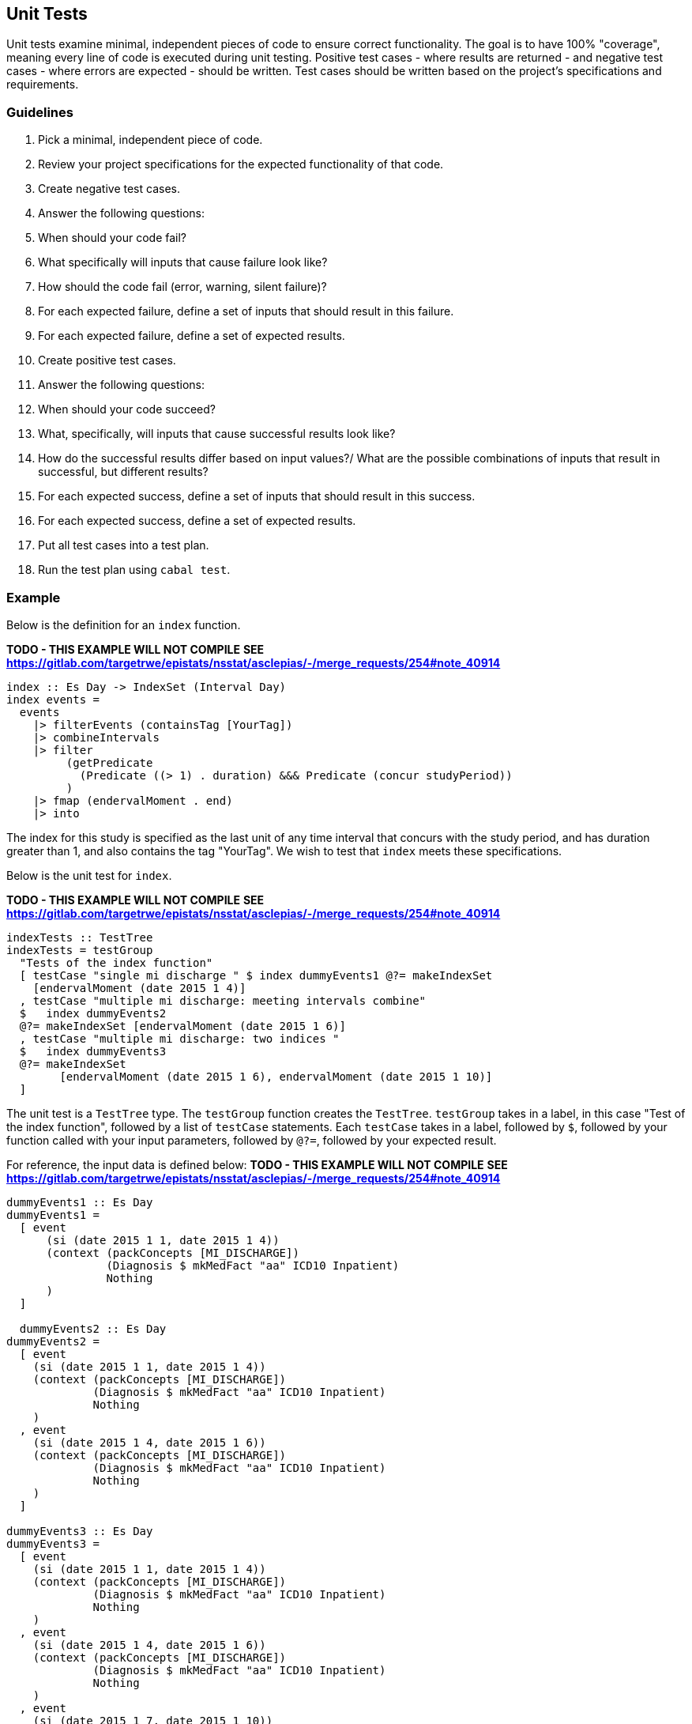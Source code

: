 :description: The procedure for generating data for cohort testing
:remote-dev-url: https://code.visualstudio.com/docs/remote/remote-overview

## Unit Tests
Unit tests examine minimal, 
independent pieces of code to ensure correct functionality.
The goal is to have 100% "coverage", 
meaning every line of code is executed during unit testing.
Positive test cases - where results are returned -
and negative test cases - where errors are expected -
should be written.
Test cases should be written based on the project's specifications and requirements.

### Guidelines

. Pick a minimal, independent piece of code.
. Review your project specifications for the expected functionality of that code.
. Create negative test cases.
  . Answer the following questions:
    . When should your code fail? 
    . What specifically will inputs that cause failure look like?
    . How should the code fail (error, warning, silent failure)?
  . For each expected failure, define a set of inputs that should result in this failure.
  . For each expected failure, define a set of expected results.
. Create positive test cases.
  . Answer the following questions:
    . When should your code succeed?
    . What, specifically, will inputs that cause successful results look like?
    . How do the successful results differ based on input values?/
    What are the possible combinations of inputs that result in successful, but different results?
  . For each expected success, define a set of inputs that should result in this success.
  . For each expected success, define a set of expected results.
. Put all test cases into a test plan.
. Run the test plan using `cabal test`.

### Example
Below is the definition for an `index` function.

*TODO - THIS EXAMPLE WILL NOT COMPILE*
*SEE https://gitlab.com/targetrwe/epistats/nsstat/asclepias/-/merge_requests/254#note_40914*

[source,haskell]
----
index :: Es Day -> IndexSet (Interval Day)
index events =
  events
    |> filterEvents (containsTag [YourTag])
    |> combineIntervals
    |> filter
         (getPredicate
           (Predicate ((> 1) . duration) &&& Predicate (concur studyPeriod))
         )
    |> fmap (endervalMoment . end)
    |> into
----

The index for this study is specified as the last unit of any time interval
that concurs with the study period, 
and has duration greater than 1,
and also contains the tag "YourTag".
We wish to test that `index` meets these specifications.

Below is the unit test for `index`.

*TODO - THIS EXAMPLE WILL NOT COMPILE*
*SEE https://gitlab.com/targetrwe/epistats/nsstat/asclepias/-/merge_requests/254#note_40914*
[source,haskell]
----
indexTests :: TestTree
indexTests = testGroup
  "Tests of the index function"
  [ testCase "single mi discharge " $ index dummyEvents1 @?= makeIndexSet
    [endervalMoment (date 2015 1 4)]
  , testCase "multiple mi discharge: meeting intervals combine"
  $   index dummyEvents2
  @?= makeIndexSet [endervalMoment (date 2015 1 6)]
  , testCase "multiple mi discharge: two indices "
  $   index dummyEvents3
  @?= makeIndexSet
        [endervalMoment (date 2015 1 6), endervalMoment (date 2015 1 10)]
  ]
----

The unit test is a `TestTree` type.
The `testGroup` function creates the `TestTree`.
`testGroup` takes in a label,
in this case "Test of the index function",
followed by a list of `testCase` statements.
Each `testCase` takes in a label, 
followed by `$`,
followed by your function called with your input parameters,
followed by `@?=`,
followed by your expected result.

For reference, the input data is defined below:
*TODO - THIS EXAMPLE WILL NOT COMPILE*
*SEE https://gitlab.com/targetrwe/epistats/nsstat/asclepias/-/merge_requests/254#note_40914*

[source,haskell]
----
dummyEvents1 :: Es Day
dummyEvents1 =
  [ event
      (si (date 2015 1 1, date 2015 1 4))
      (context (packConcepts [MI_DISCHARGE])
               (Diagnosis $ mkMedFact "aa" ICD10 Inpatient)
               Nothing
      )
  ]

  dummyEvents2 :: Es Day
dummyEvents2 =
  [ event
    (si (date 2015 1 1, date 2015 1 4))
    (context (packConcepts [MI_DISCHARGE])
             (Diagnosis $ mkMedFact "aa" ICD10 Inpatient)
             Nothing
    )
  , event
    (si (date 2015 1 4, date 2015 1 6))
    (context (packConcepts [MI_DISCHARGE])
             (Diagnosis $ mkMedFact "aa" ICD10 Inpatient)
             Nothing
    )
  ]

dummyEvents3 :: Es Day
dummyEvents3 =
  [ event
    (si (date 2015 1 1, date 2015 1 4))
    (context (packConcepts [MI_DISCHARGE])
             (Diagnosis $ mkMedFact "aa" ICD10 Inpatient)
             Nothing
    )
  , event
    (si (date 2015 1 4, date 2015 1 6))
    (context (packConcepts [MI_DISCHARGE])
             (Diagnosis $ mkMedFact "aa" ICD10 Inpatient)
             Nothing
    )
  , event
    (si (date 2015 1 7, date 2015 1 10))
    (context (packConcepts [MI_DISCHARGE])
             (Diagnosis $ mkMedFact "aa" ICD10 Inpatient)
             Nothing
    )
  ]
----

### Notes on Generate Input Data
Data access is strictly managed,
and so generating dummy data is encouraged.
Further, marshalling data in to haskell requires parsers,
which makes creating dummy data in a separate file difficult.
We understand the difficulty of this process,
and hope to provide utilities in the future to assist with this process.
Feedback is welcome.

## Integration Test
An integration test examines the connection between units of code,
within a single application - in this case aclepias.
Again, positive and negative test cases should be considered.
Any integration test using actual data must be done on the stats server.
If using VSCode, use of the IDE's {remote-dev-url}[remote development tools] is recommended.
For instructions on installing these tools, see *TODO add link*.
For ease of viewing the results, installing jq is recommended.
*TODO add link to jq installation instructions*

. Log on to the stats server using VSCode's remote tools if necessary.
. Identify the file name of a partition of data to input into the application.
. Open a terminal
. If using a local file to test use the following command:
. `PROJECT --dir DIR --file FILE.jsonl | jq`
. If using S3 to test, use the following command:
. *TODO*
. Debug and repeat as needed until results are returned error-free.

## Other Tests

#TODO - how are we testing the whole pipeline?#
#TODO - Any UAT testing - what would that look like?#

